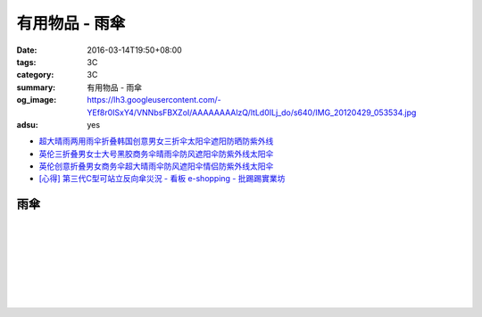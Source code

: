 有用物品 - 雨傘
###############

:date: 2016-03-14T19:50+08:00
:tags: 3C
:category: 3C
:summary: 有用物品 - 雨傘
:og_image: https://lh3.googleusercontent.com/-YEf8r0ISxY4/VNNbsFBXZoI/AAAAAAAAlzQ/ltLd0ILj_do/s640/IMG_20120429_053534.jpg
:adsu: yes


- `超大晴雨两用雨伞折叠韩国创意男女三折伞太阳伞遮阳防晒防紫外线 <https://item.taobao.com/item.htm?id=526516506004>`_

- `英伦三折叠男女士大号黑胶商务伞晴雨伞防风遮阳伞防紫外线太阳伞 <https://item.taobao.com/item.htm?id=523753609122>`_

- `英伦创意折叠男女商务伞超大晴雨伞防风遮阳伞情侣防紫外线太阳伞 <https://item.taobao.com/item.htm?id=39441854288>`_
- `[心得] 第三代C型可站立反向傘災況 - 看板 e-shopping - 批踢踢實業坊 <https://www.ptt.cc/bbs/e-shopping/M.1465625906.A.0BB.html>`_

雨傘
++++

.. image:: https://s3-buy123.cdn.hinet.net/images/item/6W74TC9.png
   :alt: 超大自動開折四人雨傘
   :target: https://www.buy123.com.tw/site/item/61801/%E8%B6%85%E5%A4%A7%E8%87%AA%E5%8B%95%E9%96%8B%E6%8A%98%E5%9B%9B%E4%BA%BA%E9%9B%A8%E5%82%98
   :align: center

|

.. image:: https://s3-buy123.cdn.hinet.net/images/item/YPC7849.png
   :alt: 超大防護防風晴雨自動傘
   :target: https://www.buy123.com.tw/site/item/46081/%E8%B6%85%E5%A4%A7%E9%98%B2%E8%AD%B7%E9%98%B2%E9%A2%A8%E6%99%B4%E9%9B%A8%E8%87%AA%E5%8B%95%E5%82%98
   :align: center

|

.. image:: https://img.crazymike.tw/upload/product/96/132/33888_1_1437117908.jpg
   :alt: (雨傘)防護罩防風自動雨傘
   :target: https://crazymike.tw/product/living-goods/umbrella-raincoat/item-33888
   :align: center

|

.. image:: https://s3-buy123.cdn.hinet.net/images/item/YGRWF8T.png
   :alt: 超大自動開收四人雨傘
   :target: https://www.buy123.com.tw/site/item/63164/%E8%B6%85%E5%A4%A7%E8%87%AA%E5%8B%95%E9%96%8B%E6%94%B6%E5%9B%9B%E4%BA%BA%E9%9B%A8%E5%82%98
   :align: center

|

.. image:: https://s.yimg.com/wb/images/EB3D690BDEB3507CDD88CFAD1E28F2F6503C43CC
   :alt: 【韓國熱銷】 三用多功能戶外登山雨衣/野餐墊/天幕
   :target: https://tw.buy.yahoo.com/gdsale/%E9%9F%93%E5%9C%8B%E7%86%B1%E9%8A%B7-%E4%B8%89%E7%94%A8%E5%A4%9A%E5%8A%9F%E8%83%BD%E6%88%B6%E5%A4%96%E7%99%BB%E5%B1%B1%E9%9B%A8%E8%A1%A3-%E9%87%8E%E9%A4%90%E5%A2%8A-%E5%A4%A9%E5%B9%95-%E7%B6%A0-6322017.html
   :align: center

|

.. image:: https://s3-buy123.cdn.hinet.net/images/item/38A49G9.png
   :alt: 輕量抗UV自動開收傘
   :target: https://www.buy123.com.tw/site/item/53208/%E8%BC%95%E9%87%8F%E6%8A%97UV%E8%87%AA%E5%8B%95%E9%96%8B%E6%94%B6%E5%82%98
   :align: center

|

.. image:: https://s3-buy123.cdn.hinet.net/images/item/TY49WY9.png
   :alt: 皮爾卡登高質自動開收傘
   :target: https://www.buy123.com.tw/site/item/53478/%E7%9A%AE%E7%88%BE%E5%8D%A1%E7%99%BB%E9%AB%98%E8%B3%AA%E8%87%AA%E5%8B%95%E9%96%8B%E6%94%B6%E5%82%98
   :align: center

|

.. image:: https://s3-buy123.cdn.hinet.net/images/item/4JPT653.png
   :alt: 超大無敵日系自動開收傘
   :target: https://www.buy123.com.tw/site/item/61656/%E8%B6%85%E5%A4%A7%E7%84%A1%E6%95%B5%E6%97%A5%E7%B3%BB%E8%87%AA%E5%8B%95%E9%96%8B%E6%94%B6%E5%82%98
   :align: center

